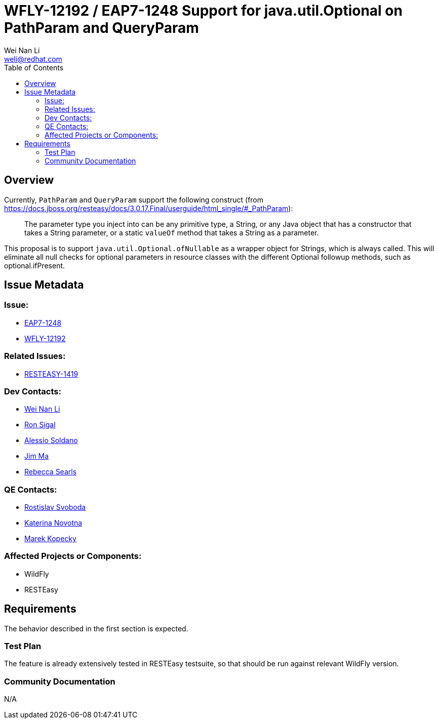 = WFLY-12192 / EAP7-1248 Support for java.util.Optional on PathParam and QueryParam
:author:            Wei Nan Li
:email:             weli@redhat.com
:toc:               left
:icons:             font
:keywords:          comma,separated,tags
:idprefix:
:idseparator:       -
:issue-base-url:    https://issues.jboss.org/browse

== Overview

Currently, `PathParam` and `QueryParam` support the following construct (from https://docs.jboss.org/resteasy/docs/3.0.17.Final/userguide/html_single/#_PathParam):

> The parameter type you inject into can be any primitive type, a String, or any Java object that has a constructor that takes a String parameter, or a static `valueOf` method that takes a String as a parameter.

This proposal is to support `java.util.Optional.ofNullable` as a wrapper object for Strings, which is always called. This will eliminate all null checks for optional parameters in resource classes with the different Optional followup methods, such as optional.ifPresent.

== Issue Metadata

=== Issue:

* {issue-base-url}/EAP7-1248[EAP7-1248]
* {issue-base-url}/WFLY-12192[WFLY-12192]

=== Related Issues:

* {issue-base-url}/RESTEASY-1419[RESTEASY-1419]

=== Dev Contacts:

* mailto:weli@redhat.com[Wei Nan Li]
* mailto:rsigal@redhat.com[Ron Sigal]
* mailto:asoldano@redhat.com[Alessio Soldano]
* mailto:ema@redhat.com[Jim Ma]
* mailto:rsearls@redhat.com[Rebecca Searls]

=== QE Contacts:

* mailto:rsvoboda@redhat.com[Rostislav Svoboda]
* mailto:kanovotn@redhat.com[Katerina Novotna]
* mailto:mkopecky@redhat.com[Marek Kopecky]

=== Affected Projects or Components:

* WildFly
* RESTEasy

== Requirements

The behavior described in the first section is expected.

=== Test Plan

The feature is already extensively tested in RESTEasy testsuite, so that should be run against relevant WildFly version.

=== Community Documentation

N/A

